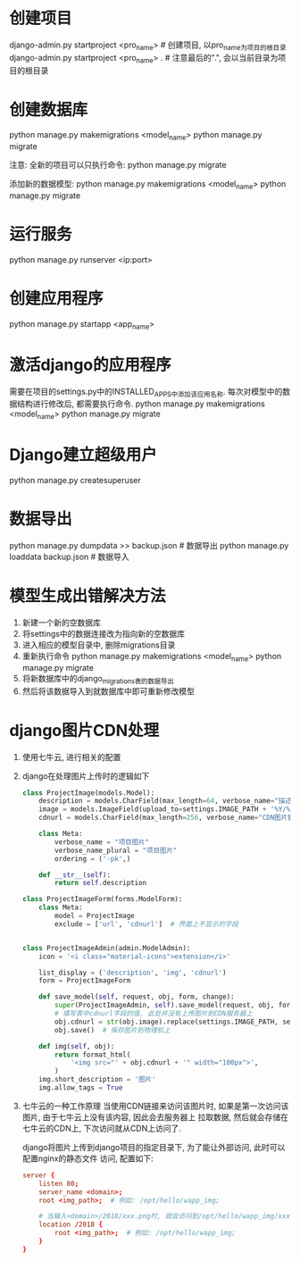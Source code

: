 * 创建项目
django-admin.py startproject <pro_name>  # 创建项目, 以pro_name为项目的根目录
django-admin.py startproject <pro_name> .  # 注意最后的".", 会以当前目录为项目的根目录

* 创建数据库
python manage.py makemigrations <model_name>
python manage.py migrate

注意: 全新的项目可以只执行命令: python manage.py migrate

添加新的数据模型:
python manage.py makemigrations <model_name>
python manage.py migrate

* 运行服务
python manage.py runserver <ip:port>

* 创建应用程序
python manage.py startapp <app_name>

* 激活django的应用程序
需要在项目的settings.py中的INSTALLED_APPS中添加该应用名称.
每次对模型中的数据结构进行修改后, 都需要执行命令.
python manage.py makemigrations <model_name>
python manage.py migrate

* Django建立超级用户
python manage.py createsuperuser

* 数据导出
python manage.py dumpdata >> backup.json  # 数据导出
python manage.py loaddata backup.json  # 数据导入

* 模型生成出错解决方法
1. 新建一个新的空数据库
2. 将settings中的数据连接改为指向新的空数据库
3. 进入相应的模型目录中, 删除migrations目录
4. 重新执行命令
   python manage.py makemigrations <model_name>
   python manage.py migrate
5. 将新数据库中的django_migrations表的数据导出
6. 然后将该数据导入到就数据库中即可重新修改模型

* django图片CDN处理
1. 使用七牛云, 进行相关的配置
2. django在处理图片上传时的逻辑如下
   #+BEGIN_SRC python
class ProjectImage(models.Model):
    description = models.CharField(max_length=64, verbose_name="描述")
    image = models.ImageField(upload_to=settings.IMAGE_PATH + '%Y/%m/%d', verbose_name="图片")
    cdnurl = models.CharField(max_length=256, verbose_name="CDN图片链接")

    class Meta:
        verbose_name = "项目图片"
        verbose_name_plural = "项目图片"
        ordering = ('-pk',)

    def __str__(self):
        return self.description

class ProjectImageForm(forms.ModelForm):
    class Meta:
        model = ProjectImage
        exclude = ['url', 'cdnurl']  # 界面上不显示的字段


class ProjectImageAdmin(admin.ModelAdmin):
    icon = '<i class="material-icons">extension</i>'

    list_display = ('description', 'img', 'cdnurl')
    form = ProjectImageForm

    def save_model(self, request, obj, form, change):
        super(ProjectImageAdmin, self).save_model(request, obj, form, change)
        # 填写表中cdnurl字段的值, 此处并没有上传图片到CDN服务器上
        obj.cdnurl = str(obj.image).replace(settings.IMAGE_PATH, settings.CDN_IMG_URL)
        obj.save()  # 保存图片到物理机上

    def img(self, obj):
        return format_html(
            '<img src="' + obj.cdnurl + '" width="100px">',
        )
    img.short_description = '图片'
    img.allow_tags = True

   #+END_SRC
3. 七牛云的一种工作原理
   当使用CDN链接来访问该图片时, 如果是第一次访问该图片, 由于七牛云上没有该内容, 因此会去服务器上
   拉取数据, 然后就会存储在七牛云的CDN上, 下次访问就从CDN上访问了.
   
   django将图片上传到django项目的指定目录下, 为了能让外部访问, 此时可以配置nginx的静态文件
   访问, 配置如下:
   #+BEGIN_SRC conf
server {
    listen 80;
    server_name <domain>;
    root <img_path>;  # 例如: /opt/hello/wapp_img;

    # 当输入<domain>/2018/xxx.png时, 就会访问到/opt/hello/wapp_img/xxx.png
    location /2018 {
        root <img_path>;  # 例如: /opt/hello/wapp_img;
    }
}
   #+END_SRC
